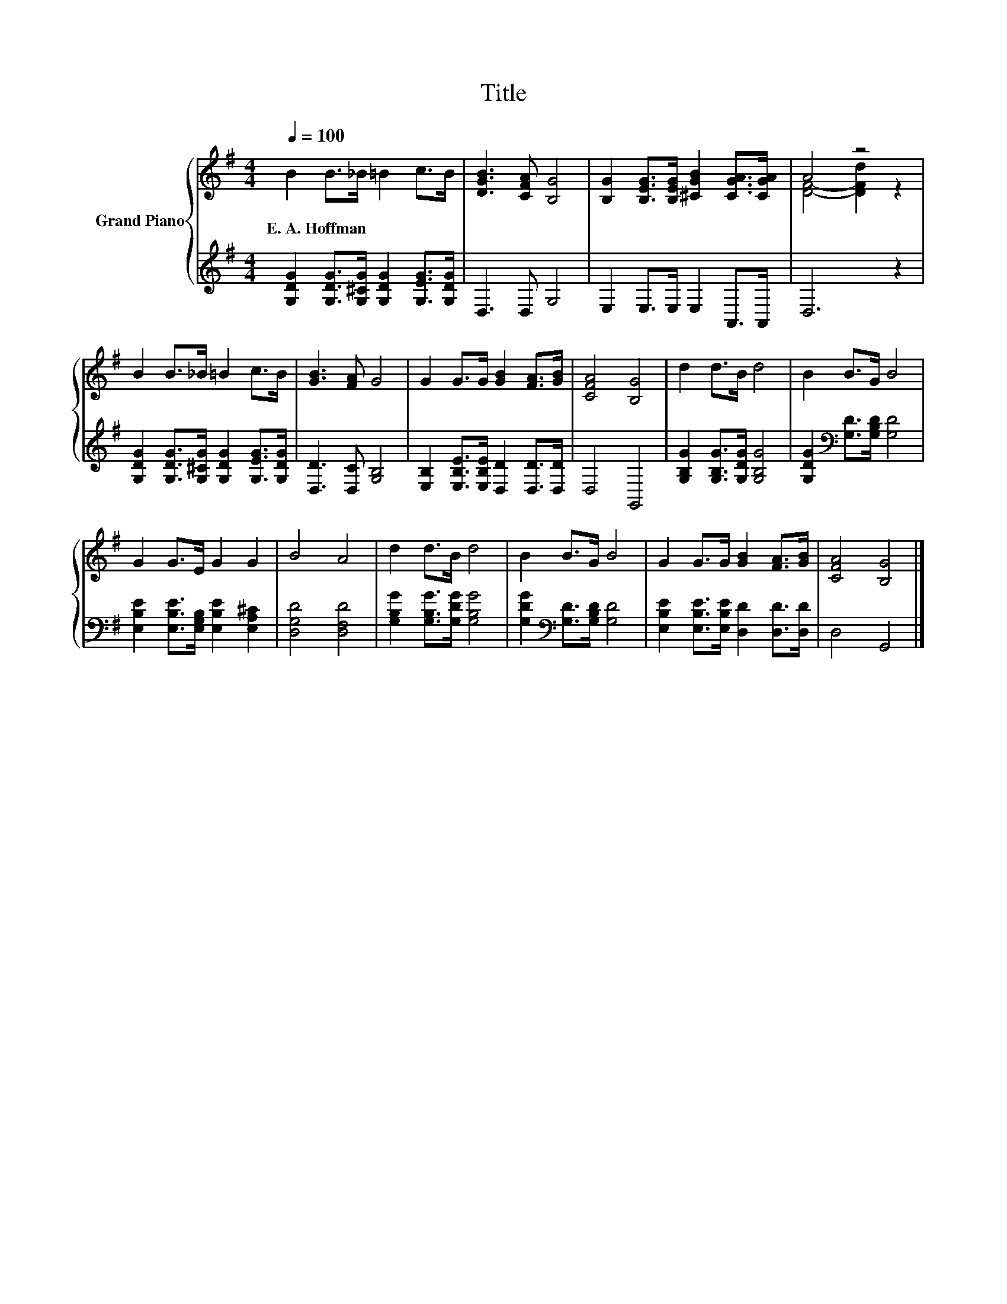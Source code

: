 X:1
T:Title
%%score { ( 1 3 ) | 2 }
L:1/8
Q:1/4=100
M:4/4
K:G
V:1 treble nm="Grand Piano"
V:3 treble 
V:2 treble 
V:1
 B2 B>_B =B2 c>B | [DGB]3 [CFA] [B,G]4 | [B,G]2 [B,EG]>[B,EG] [^CGB]2 [CGA]>[CGA] | A4 z4 | %4
w: E.~A.~Hoffman * * * * *||||
 B2 B>_B =B2 c>B | [GB]3 [FA] G4 | G2 G>G [GB]2 [FA]>[GB] | [CFA]4 [B,G]4 | d2 d>B d4 | B2 B>G B4 | %10
w: ||||||
 G2 G>E G2 G2 | B4 A4 | d2 d>B d4 | B2 B>G B4 | G2 G>G [GB]2 [FA]>[GB] | [CFA]4 [B,G]4 |] %16
w: ||||||
V:2
 [G,DG]2 [G,DG]>[G,^CG] [G,DG]2 [G,EG]>[G,DG] | D,3 D, G,4 | E,2 E,>E, E,2 A,,>A,, | D,6 z2 | %4
 [G,DG]2 [G,DG]>[G,^CG] [G,DG]2 [G,EG]>[G,DG] | [D,D]3 [D,C] [G,B,]4 | %6
 [E,B,]2 [E,B,E]>[E,B,E] [D,D]2 [D,D]>[D,D] | D,4 G,,4 | [G,B,G]2 [G,B,G]>[G,DG] [G,B,G]4 | %9
 [G,DG]2[K:bass] [G,D]>[G,B,D] [G,D]4 | [E,B,E]2 [E,B,E]>[E,G,B,] [E,B,E]2 [E,A,^C]2 | %11
 [D,G,D]4 [D,F,D]4 | [G,B,G]2 [G,B,G]>[G,DG] [G,B,G]4 | [G,DG]2[K:bass] [G,D]>[G,B,D] [G,D]4 | %14
 [E,B,E]2 [E,B,E]>[E,B,E] [D,D]2 [D,D]>[D,D] | D,4 G,,4 |] %16
V:3
 x8 | x8 | x8 | [DF]4- [DFd]2 z2 | x8 | x8 | x8 | x8 | x8 | x8 | x8 | x8 | x8 | x8 | x8 | x8 |] %16

